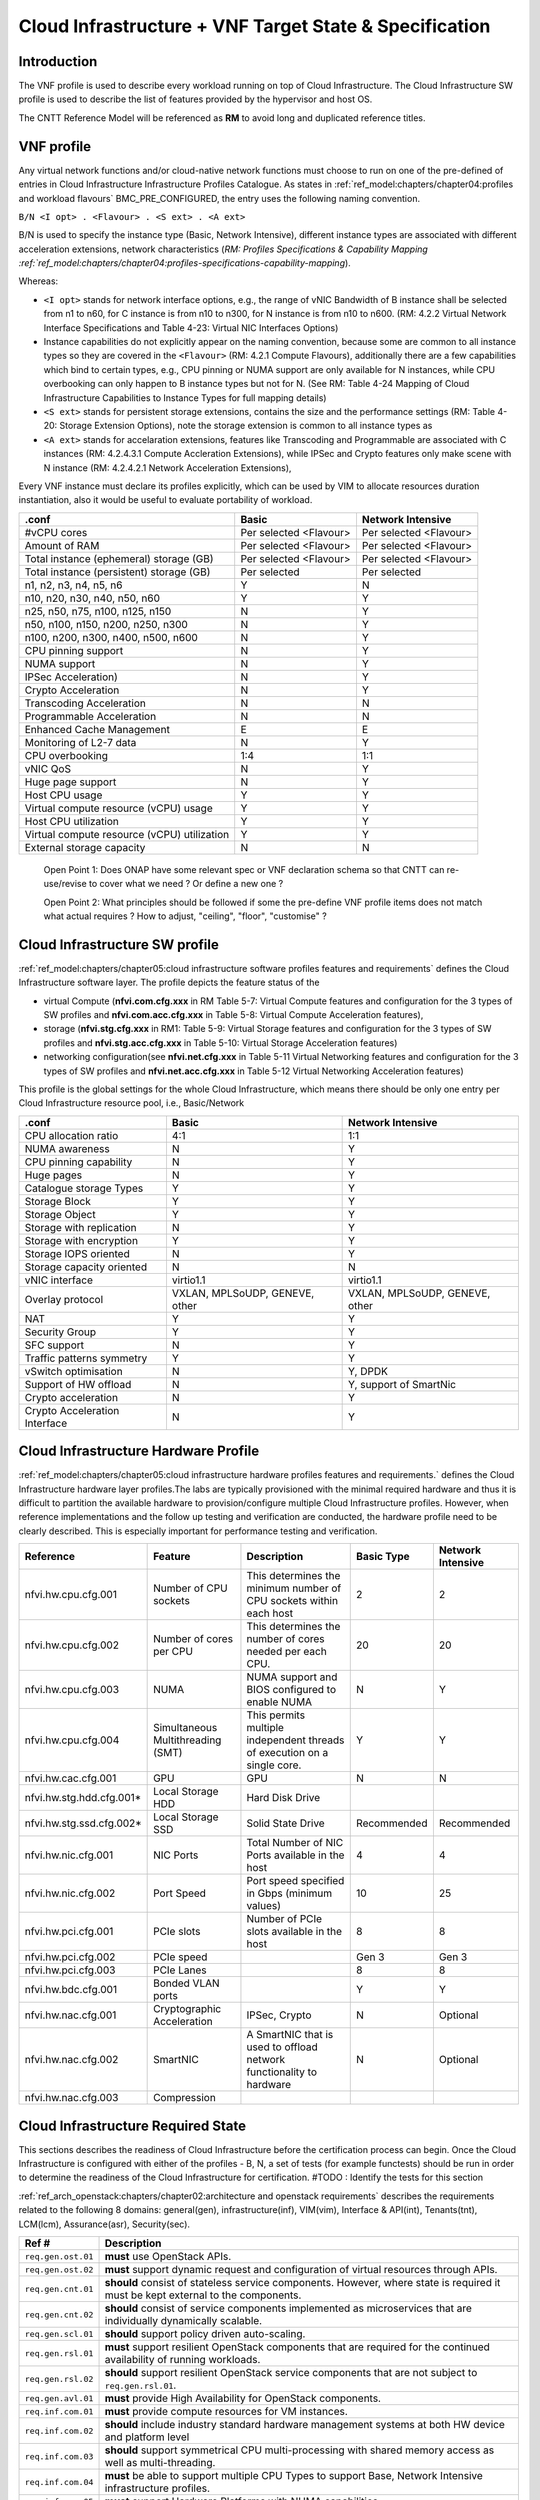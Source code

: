 Cloud Infrastructure + VNF Target State & Specification
=======================================================

Introduction
------------

The VNF profile is used to describe every workload running on top of Cloud Infrastructure. The Cloud Infrastructure SW profile is used to describe the list of features provided by the hypervisor and host OS.

The CNTT Reference Model will be referenced as **RM** to avoid long and duplicated reference titles.

VNF profile
-----------

Any virtual network functions and/or cloud-native network functions must choose to run on one of the pre-defined of entries in Cloud Infrastructure Infrastructure Profiles Catalogue. As states in :ref:`ref_model:chapters/chapter04:profiles and workload flavours` BMC_PRE_CONFIGURED, the entry uses the following naming convention.

``B/N <I opt> . <Flavour> . <S ext> . <A ext>``

B/N is used to specify the instance type (Basic, Network Intensive), different instance types are associated with different acceleration extensions, network characteristics (`RM: Profiles Specifications & Capability Mapping :ref:`ref_model:chapters/chapter04:profiles-specifications-capability-mapping`).

Whereas:

-  ``<I opt>`` stands for network interface options, e.g., the range of vNIC Bandwidth of B instance shall be selected from n1 to n60, for C instance is from n10 to n300, for N instance is from n10 to n600. (RM: 4.2.2 Virtual Network Interface Specifications and Table 4-23: Virtual NIC Interfaces Options)

-  Instance capabilities do not explicitly appear on the naming convention, because some are common to all instance types so they are covered in the ``<Flavour>`` (RM: 4.2.1 Compute Flavours), additionally there are a few capabilities which bind to certain types, e.g., CPU pinning or NUMA support are only available for N instances, while CPU overbooking can only happen to B instance types but not for N. (See RM: Table 4-24 Mapping of Cloud Infrastructure Capabilities to Instance Types for full mapping details)

-  ``<S ext>`` stands for persistent storage extensions, contains the size and the performance settings (RM: Table 4-20: Storage Extension Options), note the storage extension is common to all instance types as

-  ``<A ext>`` stands for accelaration extensions, features like Transcoding and Programmable are associated with C instances (RM: 4.2.4.3.1 Compute Accleration Extensions), while IPSec and Crypto features only make scene with N instance (RM: 4.2.4.2.1 Network Acceleration Extensions),

Every VNF instance must declare its profiles explicitly, which can be used by VIM to allocate resources duration instantiation, also it would be useful to evaluate portability of workload.

=========================================== ====================== ======================
.conf                                       Basic                  Network Intensive
=========================================== ====================== ======================
#vCPU cores                                 Per selected <Flavour> Per selected <Flavour>
Amount of RAM                               Per selected <Flavour> Per selected <Flavour>
Total instance (ephemeral) storage (GB)     Per selected <Flavour> Per selected <Flavour>
Total instance (persistent) storage (GB)    Per selected           Per selected
n1, n2, n3, n4, n5, n6                      Y                      N
n10, n20, n30, n40, n50, n60                Y                      Y
n25, n50, n75, n100, n125, n150             N                      Y
n50, n100, n150, n200, n250, n300           N                      Y
n100, n200, n300, n400, n500, n600          N                      Y
CPU pinning support                         N                      Y
NUMA support                                N                      Y
IPSec Acceleration)                         N                      Y
Crypto Acceleration                         N                      Y
Transcoding Acceleration                    N                      N
Programmable Acceleration                   N                      N
Enhanced Cache Management                   E                      E
Monitoring of L2-7 data                     N                      Y
CPU overbooking                             1:4                    1:1
vNIC QoS                                    N                      Y
Huge page support                           N                      Y
Host CPU usage                              Y                      Y
Virtual compute resource (vCPU) usage       Y                      Y
Host CPU utilization                        Y                      Y
Virtual compute resource (vCPU) utilization Y                      Y
External storage capacity                   N                      N
=========================================== ====================== ======================

..

   Open Point 1: Does ONAP have some relevant spec or VNF declaration schema so that CNTT can re-use/revise to cover what we need ? Or define a new one ?

   Open Point 2: What principles should be followed if some the pre-define VNF profile items does not match what actual requires ? How to adjust, "ceiling", "floor", "customise" ?

Cloud Infrastructure SW profile
-------------------------------

:ref:`ref_model:chapters/chapter05:cloud infrastructure software profiles features and requirements` defines the Cloud Infrastructure software layer. The profile depicts the feature status of the

-  virtual Compute (**nfvi.com.cfg.xxx** in RM Table 5-7: Virtual Compute features and configuration for the 3 types of SW profiles and **nfvi.com.acc.cfg.xxx** in Table 5-8: Virtual Compute Acceleration features),
-  storage (**nfvi.stg.cfg.xxx** in RM1: Table 5-9: Virtual Storage features and configuration for the 3 types of SW profiles and **nfvi.stg.acc.cfg.xxx** in Table 5-10: Virtual Storage Acceleration features)
-  networking configuration(see **nfvi.net.cfg.xxx** in Table 5-11 Virtual Networking features and configuration for the 3 types of SW profiles and **nfvi.net.acc.cfg.xxx** in Table 5-12 Virtual Networking Acceleration features)

This profile is the global settings for the whole Cloud Infrastructure, which means there should be only one entry per Cloud Infrastructure resource pool, i.e., Basic/Network

============================= ============================== ==============================
.conf                         Basic                          Network Intensive
============================= ============================== ==============================
CPU allocation ratio          4:1                            1:1
NUMA awareness                N                              Y
CPU pinning capability        N                              Y
Huge pages                    N                              Y
Catalogue storage Types       Y                              Y
Storage Block                 Y                              Y
Storage Object                Y                              Y
Storage with replication      N                              Y
Storage with encryption       Y                              Y
Storage IOPS oriented         N                              Y
Storage capacity oriented     N                              N
vNIC interface                virtio1.1                      virtio1.1
Overlay protocol              VXLAN, MPLSoUDP, GENEVE, other VXLAN, MPLSoUDP, GENEVE, other
NAT                           Y                              Y
Security Group                Y                              Y
SFC support                   N                              Y
Traffic patterns symmetry     Y                              Y
vSwitch optimisation          N                              Y, DPDK
Support of HW offload         N                              Y, support of SmartNic
Crypto acceleration           N                              Y
Crypto Acceleration Interface N                              Y
============================= ============================== ==============================

Cloud Infrastructure Hardware Profile
-------------------------------------

:ref:`ref_model:chapters/chapter05:cloud infrastructure hardware profiles features and requirements.` defines the Cloud Infrastructure hardware layer profiles.The labs are typically provisioned with the minimal required hardware and thus it is difficult to partition the available hardware to provision/configure multiple Cloud Infrastructure profiles. However, when reference implementations and the follow up testing and verification are conducted, the hardware profile need to be clearly described. This is especially important for performance testing and verification.

========================= ================================= ======================================================================== =========== =================
Reference                 Feature                           Description                                                              Basic Type  Network Intensive
========================= ================================= ======================================================================== =========== =================
nfvi.hw.cpu.cfg.001       Number of CPU sockets             This determines the minimum number of CPU sockets within each host       2           2
nfvi.hw.cpu.cfg.002       Number of cores per CPU           This determines the number of cores needed per each CPU.                 20          20
nfvi.hw.cpu.cfg.003       NUMA                              NUMA support and BIOS configured to enable NUMA                          N           Y
nfvi.hw.cpu.cfg.004       Simultaneous Multithreading (SMT) This permits multiple independent threads of execution on a single core. Y           Y
nfvi.hw.cac.cfg.001       GPU                               GPU                                                                      N           N
nfvi.hw.stg.hdd.cfg.001\* Local Storage HDD                 Hard Disk Drive
nfvi.hw.stg.ssd.cfg.002\* Local Storage SSD                 Solid State Drive                                                        Recommended Recommended
nfvi.hw.nic.cfg.001       NIC Ports                         Total Number of NIC Ports available in the host                          4           4
nfvi.hw.nic.cfg.002       Port Speed                        Port speed specified in Gbps (minimum values)                            10          25
nfvi.hw.pci.cfg.001       PCIe slots                        Number of PCIe slots available in the host                               8           8
nfvi.hw.pci.cfg.002       PCIe speed                                                                                                 Gen 3       Gen 3
nfvi.hw.pci.cfg.003       PCIe Lanes                                                                                                 8           8
nfvi.hw.bdc.cfg.001       Bonded VLAN ports                                                                                          Y           Y
nfvi.hw.nac.cfg.001       Cryptographic Acceleration        IPSec, Crypto                                                            N           Optional
nfvi.hw.nac.cfg.002       SmartNIC                          A SmartNIC that is used to offload network functionality to hardware     N           Optional
nfvi.hw.nac.cfg.003       Compression
========================= ================================= ======================================================================== =========== =================

Cloud Infrastructure Required State
-----------------------------------

This sections describes the readiness of Cloud Infrastructure before the certification process can begin. Once the Cloud Infrastructure is configured with either of the profiles - B, N, a set of tests (for example functests) should be run in order to determine the readiness of the Cloud Infrastructure for certification.
#TODO : Identify the tests for this section

:ref:`ref_arch_openstack:chapters/chapter02:architecture and openstack requirements` describes the requirements related to the following 8 domains: general(gen), infrastructure(inf), VIM(vim), Interface & API(int), Tenants(tnt), LCM(lcm), Assurance(asr), Security(sec).

+--------------------+--------------------------------------------------------------------------------------------------------------------------------------------------------------------------------+
| Ref #              | Description                                                                                                                                                                    |
+====================+================================================================================================================================================================================+
| ``req.gen.ost.01`` | **must** use OpenStack APIs.                                                                                                                                                   |
+--------------------+--------------------------------------------------------------------------------------------------------------------------------------------------------------------------------+
| ``req.gen.ost.02`` | **must** support dynamic request and configuration of virtual resources through APIs.                                                                                          |
+--------------------+--------------------------------------------------------------------------------------------------------------------------------------------------------------------------------+
| ``req.gen.cnt.01`` | **should** consist of stateless service components. However, where state is required it must be kept external to the components.                                               |
+--------------------+--------------------------------------------------------------------------------------------------------------------------------------------------------------------------------+
| ``req.gen.cnt.02`` | **should** consist of service components implemented as microservices that are individually dynamically scalable.                                                              |
+--------------------+--------------------------------------------------------------------------------------------------------------------------------------------------------------------------------+
| ``req.gen.scl.01`` | **should** support policy driven auto-scaling.                                                                                                                                 |
+--------------------+--------------------------------------------------------------------------------------------------------------------------------------------------------------------------------+
| ``req.gen.rsl.01`` | **must** support resilient OpenStack components that are required for the continued availability of running workloads.                                                         |
+--------------------+--------------------------------------------------------------------------------------------------------------------------------------------------------------------------------+
| ``req.gen.rsl.02`` | **should** support resilient OpenStack service components that are not subject to ``req.gen.rsl.01``.                                                                          |
+--------------------+--------------------------------------------------------------------------------------------------------------------------------------------------------------------------------+
| ``req.gen.avl.01`` | **must** provide High Availability for OpenStack components.                                                                                                                   |
+--------------------+--------------------------------------------------------------------------------------------------------------------------------------------------------------------------------+
| ``req.inf.com.01`` | **must** provide compute resources for VM instances.                                                                                                                           |
+--------------------+--------------------------------------------------------------------------------------------------------------------------------------------------------------------------------+
| ``req.inf.com.02`` | **should** include industry standard hardware management systems at both HW device and platform level                                                                          |
+--------------------+--------------------------------------------------------------------------------------------------------------------------------------------------------------------------------+
| ``req.inf.com.03`` | **should** support symmetrical CPU multi-processing with shared memory access as well as multi-threading.                                                                      |
+--------------------+--------------------------------------------------------------------------------------------------------------------------------------------------------------------------------+
| ``req.inf.com.04`` | **must** be able to support multiple CPU Types to support Base, Network Intensive infrastructure profiles.                                                                     |
+--------------------+--------------------------------------------------------------------------------------------------------------------------------------------------------------------------------+
| ``req.inf.com.05`` | **must** support Hardware Platforms with NUMA capabilities.                                                                                                                    |
+--------------------+--------------------------------------------------------------------------------------------------------------------------------------------------------------------------------+
| ``req.inf.com.06`` | **must** support CPU Pinning.                                                                                                                                                  |
+--------------------+--------------------------------------------------------------------------------------------------------------------------------------------------------------------------------+
| ``req.inf.com.07`` | **must** support different hardware configurations to support Base, Network Intensive infrastructure profiles.                                                                 |
+--------------------+--------------------------------------------------------------------------------------------------------------------------------------------------------------------------------+
| ``req.inf.stg.01`` | **must** provide shared Block storage for VM Instances.                                                                                                                        |
+--------------------+--------------------------------------------------------------------------------------------------------------------------------------------------------------------------------+
| ``req.inf.stg.02`` | **must** provide shared Object storage for VM Instances.                                                                                                                       |
+--------------------+--------------------------------------------------------------------------------------------------------------------------------------------------------------------------------+
| ``req.inf.stg.03`` | **may** provide local file system storage solution for VM Instances.                                                                                                           |
+--------------------+--------------------------------------------------------------------------------------------------------------------------------------------------------------------------------+
| ``req.inf.stg.04`` | **may** support Software Defined Storage (SDS) that seamlessly supports shared block storage, object storage and flat files.                                                   |
+--------------------+--------------------------------------------------------------------------------------------------------------------------------------------------------------------------------+
| ``req.inf.stg.05`` | **should** be able to accommodate VNFs that store back into its image through use of hypervisor attached volumes.                                                              |
+--------------------+--------------------------------------------------------------------------------------------------------------------------------------------------------------------------------+
| ``req.inf.stg.06`` | **should** make the immutable images available via location independent means.                                                                                                 |
+--------------------+--------------------------------------------------------------------------------------------------------------------------------------------------------------------------------+
| ``req.inf.stg.07`` | **should** provide high-performance and horizontally scalable VM storage.                                                                                                      |
+--------------------+--------------------------------------------------------------------------------------------------------------------------------------------------------------------------------+
| ``req.inf.stg.08`` | **should** allow use of externally provided large archival storage for its Backup / Restore / Archival needs.                                                                  |
+--------------------+--------------------------------------------------------------------------------------------------------------------------------------------------------------------------------+
| ``req.inf.stg.09`` | **should** make available all non-host OS / Hypervisor / Host systems storage as network-based Block, File or Object Storage for tenant/management consumption.                |
+--------------------+--------------------------------------------------------------------------------------------------------------------------------------------------------------------------------+
| ``req.inf.ntw.01`` | **must** provide virtual network interfaces to VM instances.                                                                                                                   |
+--------------------+--------------------------------------------------------------------------------------------------------------------------------------------------------------------------------+
| ``req.inf.ntw.02`` | **must** include capabilities for integrating SDN controllers to support provisioning of network services, from the OpenStack Neutron service, such as networking of VTEPs to  |
|                    | the Border Edge based VRFs.                                                                                                                                                    |
+--------------------+--------------------------------------------------------------------------------------------------------------------------------------------------------------------------------+
| ``req.inf.ntw.03`` | **must** support low latency and high throughput traffic needs.                                                                                                                |
+--------------------+--------------------------------------------------------------------------------------------------------------------------------------------------------------------------------+
| ``req.inf.ntw.04`` | **should** support service function chaining.                                                                                                                                  |
+--------------------+--------------------------------------------------------------------------------------------------------------------------------------------------------------------------------+
| ``req.inf.ntw.05`` | **must** allow for East/West tenant traffic within the cloud (via tunnelled encapsulation overlay such as VXLAN or Geneve).                                                    |
+--------------------+--------------------------------------------------------------------------------------------------------------------------------------------------------------------------------+
| ``req.inf.ntw.06`` | **should** support Distributed Virtual Routing (DVR) to allow compute nodes to route traffic efficiently.                                                                      |
+--------------------+--------------------------------------------------------------------------------------------------------------------------------------------------------------------------------+
| ``req.inf.ntw.07`` | **must** support network resiliency.                                                                                                                                           |
+--------------------+--------------------------------------------------------------------------------------------------------------------------------------------------------------------------------+
| ``req.inf.ntw.08`` | The NFVI Network Fabric **should** embrace the concepts of open networking and disaggregation using commodity networking hardware and disaggregated Network Operating Systems. |
+--------------------+--------------------------------------------------------------------------------------------------------------------------------------------------------------------------------+
| ``req.inf.ntw.09`` | The NFVI Network Fabric **should** embrace open-based standards and technologies.                                                                                              |
+--------------------+--------------------------------------------------------------------------------------------------------------------------------------------------------------------------------+
| ``req.inf.ntw.10`` | The NFVI Network Fabric **must** be capable of supporting highly available (Five 9’s or better) VNF workloads.                                                                 |
+--------------------+--------------------------------------------------------------------------------------------------------------------------------------------------------------------------------+
| ``req.inf.ntw.11`` | The NFVI Network Fabric **should** be architected to provide a standardised, scalable, and repeatable deployment model across all applicable NFVI sites.                       |
+--------------------+--------------------------------------------------------------------------------------------------------------------------------------------------------------------------------+
| ``req.inf.ntw.12`` | The SDN solution **should** be configurable via orchestration or VIM systems in an automated manner using openly published API definitions.                                    |
+--------------------+--------------------------------------------------------------------------------------------------------------------------------------------------------------------------------+
| ``req.inf.ntw.13`` | The SDN solution **should** be able to support federated networks.                                                                                                             |
+--------------------+--------------------------------------------------------------------------------------------------------------------------------------------------------------------------------+
| ``req.inf.ntw.14`` | The SDN solution **should** be able to be centrally administrated and configured.                                                                                              |
+--------------------+--------------------------------------------------------------------------------------------------------------------------------------------------------------------------------+
| ``req.inf.ntw.15`` | **must** support multiple networking options for NFVI to support Base, Network Intensive infrastructure profiles.                                                              |
+--------------------+--------------------------------------------------------------------------------------------------------------------------------------------------------------------------------+
| ``req.inf.ntw.16`` | **must** support dual stack IPv4 and IPv6 for tenant networks and workloads.                                                                                                   |
+--------------------+--------------------------------------------------------------------------------------------------------------------------------------------------------------------------------+
| ``req.inf.ntw.17`` | **should** use dual stack IPv4 and IPv6 for NFVI internal networks.                                                                                                            |
+--------------------+--------------------------------------------------------------------------------------------------------------------------------------------------------------------------------+
| ``req.inf.acc.01`` | **should** support Application Specific Acceleration (exposed to VNFs).                                                                                                        |
+--------------------+--------------------------------------------------------------------------------------------------------------------------------------------------------------------------------+
| ``req.inf.acc.02`` | **should** support NFVI Acceleration (such as SmartNICs).                                                                                                                      |
+--------------------+--------------------------------------------------------------------------------------------------------------------------------------------------------------------------------+
| ``req.inf.acc.03`` | **should not** rely on SR-IOV PCI-Pass through to provide acceleration to VNFs.                                                                                                |
+--------------------+--------------------------------------------------------------------------------------------------------------------------------------------------------------------------------+
| ``req.vim.01``     | **must** allow infrastructure resource sharing.                                                                                                                                |
+--------------------+--------------------------------------------------------------------------------------------------------------------------------------------------------------------------------+
| ``req.vim.02``     | **should** support deployment of OpenStack components in containers.                                                                                                           |
+--------------------+--------------------------------------------------------------------------------------------------------------------------------------------------------------------------------+
| ``req.vim.03``     | **must** allow VIM to discover and manage NFVI resources.                                                                                                                      |
+--------------------+--------------------------------------------------------------------------------------------------------------------------------------------------------------------------------+
| ``req.vim.04``     | **must** support Enhanced Platform Awareness (EPA).                                                                                                                            |
+--------------------+--------------------------------------------------------------------------------------------------------------------------------------------------------------------------------+
| ``req.vim.05``     | **must** include image repository management.                                                                                                                                  |
+--------------------+--------------------------------------------------------------------------------------------------------------------------------------------------------------------------------+
| ``req.vim.06``     | **must** allow orchestration solutions to be integrated with VIM.                                                                                                              |
+--------------------+--------------------------------------------------------------------------------------------------------------------------------------------------------------------------------+
| ``req.vim.07``     | **must** support a multi-tenanted environment.                                                                                                                                 |
+--------------------+--------------------------------------------------------------------------------------------------------------------------------------------------------------------------------+
| ``req.vim.08``     | **must** support resource tagging.                                                                                                                                             |
+--------------------+--------------------------------------------------------------------------------------------------------------------------------------------------------------------------------+
| ``req.vim.09``     | **must** support horizontal scaling.                                                                                                                                           |
+--------------------+--------------------------------------------------------------------------------------------------------------------------------------------------------------------------------+
| ``req.int.api.01`` | **must** provide Control API endpoints to cloud platform core services.                                                                                                        |
+--------------------+--------------------------------------------------------------------------------------------------------------------------------------------------------------------------------+
| ``req.int.api.02`` | **must** provide GUI access to tenant facing cloud platform core services.                                                                                                     |
+--------------------+--------------------------------------------------------------------------------------------------------------------------------------------------------------------------------+
| ``req.int.api.03`` | **must** provide APIs needed to discover and manage NFVI resources.                                                                                                            |
+--------------------+--------------------------------------------------------------------------------------------------------------------------------------------------------------------------------+
| ``req.int.acc.01`` | **should** provide an open and standard acceleration interface to VNFs.                                                                                                        |
+--------------------+--------------------------------------------------------------------------------------------------------------------------------------------------------------------------------+
| ``req.int.acc.02`` | **should not** rely on SR-IOV PCI-Pass through for acceleration interface exposed to VNFs.                                                                                     |
+--------------------+--------------------------------------------------------------------------------------------------------------------------------------------------------------------------------+
| ``req.tnt.gen.01`` | **must** support multi-tenancy.                                                                                                                                                |
+--------------------+--------------------------------------------------------------------------------------------------------------------------------------------------------------------------------+
| ``req.tnt.gen.02`` | **must** support self-service dashboard (GUI) and APIs for users to deploy, configure and manage their workloads.                                                              |
+--------------------+--------------------------------------------------------------------------------------------------------------------------------------------------------------------------------+
| ``req.lcm.gen.01`` | **must** support zero downtime expansion/change of physical capacity (compute hosts, storage increase/replacement).                                                            |
+--------------------+--------------------------------------------------------------------------------------------------------------------------------------------------------------------------------+
| ``req.lcm.adp.01`` | **should** allow for “cookie cutter” automated deployment, configuration, provisioning and management of multiple NFVI sites.                                                  |
+--------------------+--------------------------------------------------------------------------------------------------------------------------------------------------------------------------------+
| ``req.lcm.adp.02`` | **must** support hitless upgrades of software provided by the cloud provider so that the availability of running workloads is not impacted.                                    |
+--------------------+--------------------------------------------------------------------------------------------------------------------------------------------------------------------------------+
| ``req.lcm.adp.03`` | **should** support hitless upgrade of all software provided by the cloud provider that are not covered by ``req.lcm.adp.02``. Whenever hitless upgrades are not feasible,      |
|                    | attempt should be made to minimize the duration and nature of impact.                                                                                                          |
+--------------------+--------------------------------------------------------------------------------------------------------------------------------------------------------------------------------+
| ``req.lcm.adp.04`` | **should** support declarative specifications of hardware and software assets for automated deployment, configuration, maintenance and management.                             |
+--------------------+--------------------------------------------------------------------------------------------------------------------------------------------------------------------------------+
| ``req.lcm.adp.05`` | **should** support automated process for Deployment and life-cycle management of VIM Instances.                                                                                |
+--------------------+--------------------------------------------------------------------------------------------------------------------------------------------------------------------------------+
| ``req.lcm.cid.02`` | **should** support integrating with CI/CD Toolchain for NFVI and VIM components Automation.                                                                                    |
+--------------------+--------------------------------------------------------------------------------------------------------------------------------------------------------------------------------+
| ``req.asr.mon.01`` | **must** include integration with various infrastructure components to support collection of telemetry for assurance monitoring and network intelligence.                      |
+--------------------+--------------------------------------------------------------------------------------------------------------------------------------------------------------------------------+
| ``req.asr.mon.02`` | **should** support Network Intelligence capabilities that allow richer diagnostic capabilities which take as input broader set of data across the network and from VNF         |
|                    | workloads.                                                                                                                                                                     |
+--------------------+--------------------------------------------------------------------------------------------------------------------------------------------------------------------------------+
| ``req.asr.mon.03`` | **must** allow for the collection and dissemination of performance and fault information.                                                                                      |
+--------------------+--------------------------------------------------------------------------------------------------------------------------------------------------------------------------------+
| ``req.asr.mon.04`` | The NFVI Network Fabric and Network Operating System **must** provide network operational visibility through alarming and streaming telemetry services for operational         |
|                    | management, engineering planning, troubleshooting, and network performance optimisation.                                                                                       |
+--------------------+--------------------------------------------------------------------------------------------------------------------------------------------------------------------------------+
| ``req.sec.gen.01`` | **must** provide tenant isolation.                                                                                                                                             |
+--------------------+--------------------------------------------------------------------------------------------------------------------------------------------------------------------------------+
| ``req.sec.gen.02`` | **must** support policy based RBAC.                                                                                                                                            |
+--------------------+--------------------------------------------------------------------------------------------------------------------------------------------------------------------------------+
| ``req.sec.gen.03`` | **must** support a centralised authentication and authorisation mechanism.                                                                                                     |
+--------------------+--------------------------------------------------------------------------------------------------------------------------------------------------------------------------------+
| ``req.sec.zon.01`` | **must** support identity management (specific roles and permissions assigned to a domain or tenant).                                                                          |
+--------------------+--------------------------------------------------------------------------------------------------------------------------------------------------------------------------------+
| ``req.sec.zon.02`` | **must** support password encryption.                                                                                                                                          |
+--------------------+--------------------------------------------------------------------------------------------------------------------------------------------------------------------------------+
| ``req.sec.zon.03`` | **must** support data, at-rest and in-flight, encryption.                                                                                                                      |
+--------------------+--------------------------------------------------------------------------------------------------------------------------------------------------------------------------------+
| ``req.sec.zon.04`` | **must** support integration with Corporate Identity Management systems.                                                                                                       |
+--------------------+--------------------------------------------------------------------------------------------------------------------------------------------------------------------------------+
| ``req.sec.cmp.02`` | **must** comply with all applicable standards and regulations.                                                                                                                 |
+--------------------+--------------------------------------------------------------------------------------------------------------------------------------------------------------------------------+
| ``req.sec.cmp.03`` | **must** comply with all applicable regional standards and regulations.                                                                                                        |
+--------------------+--------------------------------------------------------------------------------------------------------------------------------------------------------------------------------+
| ``req.sec.ntw.01`` | **must** have the underlay network include strong access controls that comply with ISO 27001 and adhere to the V1.1 NIST Cybersecurity Framework.                              |
+--------------------+--------------------------------------------------------------------------------------------------------------------------------------------------------------------------------+
| ``req.sec.ntw.02`` | **must** have all security logs stored in accordance with ISO27001.                                                                                                            |
+--------------------+--------------------------------------------------------------------------------------------------------------------------------------------------------------------------------+
| ``req.sec.ntw.03`` | **must** have the underlay network incorporate encrypted and/or private communications channels to ensure its security.                                                        |
+--------------------+--------------------------------------------------------------------------------------------------------------------------------------------------------------------------------+
| ``req.sec.ntw.04`` | **must** configure all of the underlay network components to ensure the complete separation from the overlay customer deployments.                                             |
+--------------------+--------------------------------------------------------------------------------------------------------------------------------------------------------------------------------+

:doc:`RA1: Chapter 5 Interfaces and APIs <ref_arch_openstack:chapters/chapter05>` describes the baseline version regarding to OpenStack Service APIs.

===================== =========================================================================================== ================ ========================
OpenStack Service     Link for API list                                                                           Baseline Version Minimal API Microversion
===================== =========================================================================================== ================ ========================
Identity: Keystone    https://docs.openstack.org/api-ref/identity/v3/index.html?expanded=#identity-api-operations 3                3.8
Compute: Nova         https://docs.openstack.org/api-ref/compute/                                                 v2.1             2.53
Networking: Neutron   https://docs.openstack.org/api-ref/network/                                                 v2.0             NA
Imaging: Glance       https://docs.openstack.org/api-ref/image/v2/index.html#images                               v2               2.5
Block Storage: Cinder https://docs.openstack.org/api-ref/block-storage/v3/index.html#api-versions                 v3               3.43
Object Storage: Swift https://docs.openstack.org/api-ref/object-store/                                            v1               NA
Orchestration: Heat   https://docs.openstack.org/api-ref/orchestration/v1/index.html#api-versions                 v1.0             NA
Acceleration: Cyborg  https://docs.openstack.org/cyborg/pike/userdoc/api.html                                     v1.0             NA
===================== =========================================================================================== ================ ========================

Cloud Infrastructure and VIM Architecture
-----------------------------------------

This sections concludes the expectation for Cloud Infrastructure and VIM architecture according to :doc:`RA1: Chapter 3 Cloud Infrastructure + VIM Architecture <ref_arch_openstack:chapters/chapter03>`

+---------------------------------------------+-------------------------------------------------------------------------------------------------------------------------------------------------------+
| Requirement Area                            | Description                                                                                                                                           |
+=============================================+=======================================================================================================================================================+
| Multi-Tenancy                               | permit to host several VNF projects with the insurance to have isolated environment for each. Naming and quotas are kept consistent (details TBD)     |
+---------------------------------------------+-------------------------------------------------------------------------------------------------------------------------------------------------------+
| Virtual Compute                             | The virtual compute resources (vCPU and vRAM) used by the VNFs behave like their physical counterparts. The configuration of the virtual resources    |
|                                             | will depend on the profile and the flavour needed to host VNF components.                                                                             |
+---------------------------------------------+-------------------------------------------------------------------------------------------------------------------------------------------------------+
| Virtual Storage                             | The three storage services offered by NFVI are:Persistent storage, Ephemeral storage, Image storage                                                   |
+---------------------------------------------+-------------------------------------------------------------------------------------------------------------------------------------------------------+
| Virtual Networking Neutron standalone       | Allows users to create networks, subnets, ports, routers etc. Facilitates traffic isolation between different subnets. Support multiple network       |
|                                             | segments. Create routers to connect layer 2 networks                                                                                                  |
+---------------------------------------------+-------------------------------------------------------------------------------------------------------------------------------------------------------+
| Virtual Networking – 3rd party SDN solution | Utilize OpenStack Neutron to support plugins for various SDN controllers include the standard ML-2 plugin and vendor product specific monolithic      |
|                                             | plugins.                                                                                                                                              |
+---------------------------------------------+-------------------------------------------------------------------------------------------------------------------------------------------------------+
| Acceleration                                | The hardware accelerator covers the options for ASICs, SmartNIC, FPGAs, GPU etc. to offload the main CPU, and to accelerate workload performance.     |
|                                             | NFVI should manage the accelerators by plugins and provide the acceleration capabilities to VNFs.With the acceleration abstraction layer defined,     |
|                                             | hardware accelerators as well as software accelerators can be abstracted as a set of acceleration functions (or acceleration capabilities) which      |
|                                             | exposes a common API to either the VNF or the host.                                                                                                   |
+---------------------------------------------+-------------------------------------------------------------------------------------------------------------------------------------------------------+
| VIM core services                           | horizon, heat, keystone, nova, neutron, cinder, glance, swift, Ironic(optional only for bare-metal management)                                        |
+---------------------------------------------+-------------------------------------------------------------------------------------------------------------------------------------------------------+
| Foundation services                         | Foundation Node To build and lifecycle manage an OpenStack cloud it is typically necessary to deploy a server or virtual machine as a deployment      |
|                                             | node. This function must be able to manage the bare-metal provisioning of the hardware resources( can be detached from the OpenStack cloud).          |
|                                             | Capabilities include building the cloud (control, compute, storage, network hardware resources), Patch management / upgrades / change management,     |
|                                             | Grow / Shrink resources                                                                                                                               |
+---------------------------------------------+-------------------------------------------------------------------------------------------------------------------------------------------------------+
| Cloud Controller Services                   | All components must be deployed within a high available architecture that can withstand at least a single node failure and respects the anti-affinity |
|                                             | rules for the location of the services                                                                                                                |
+---------------------------------------------+-------------------------------------------------------------------------------------------------------------------------------------------------------+
| Physical Network                            | The recommended network architecture is spine and leaf topology; however, for small sites, a legacy topology (access/aggregation switches) can be set |
|                                             | up.                                                                                                                                                   |
+---------------------------------------------+-------------------------------------------------------------------------------------------------------------------------------------------------------+

Cloud Infrastructure and VIM Component Level Architecture
---------------------------------------------------------

This sections concludes the expectation for Cloud Infrastructure and VIM component level architecture according to :doc:`RA1: Chapter 4 Cloud Infrastructure + VIM Component Level Architecture <ref_arch_openstack:chapters/chapter04>`

Requirement for control node:

================= ====================================================
Requirement Area  Description
================= ====================================================
SLA               Minimum 3 nodes for high availability
HW specifications Boot disks are dedicated with Flash technology disks
================= ====================================================

Requirement for compute node:

================ =============================================================================================================================================
Requirement Area Description
================ =============================================================================================================================================
BIOS requirement boot parameters should follow the table defined in :ref:`ref_arch_openstack:chapters/chapter04:compute nodes`
SLA              minimum: two nodes per profile
sizing rules     should follow the table defined in :ref:`ref_arch_openstack:chapters/chapter04:compute nodes`
================ =============================================================================================================================================

Requirement for network fabric:

================ =========================================================================================================================================
Requirement Area Description
================ =========================================================================================================================================
Network Layout   should follow the table in :ref:`ref_arch_openstack:chapters/chapter04:high level logical network layout`
================ =========================================================================================================================================

Consumable Infrastructure Resources and Services

.. list-table:: Consumable Infrastructure Resources and Services
   :widths: 30 70
   :header-rows: 1

   * - Requirement Area
     - Description
   * - Support for Profiles and T-shirt instance types
     - should follow tabels specified in
       :ref:`ref_arch_openstack:chapters/chapter04:support for cloud infrastructure profiles and flavors`
   * - Availability
     - The NFVI doesn’t provide any resiliency mechanisms at the service
       level. Any VM restart shall be triggered by the VNF Manager instead of
       OpenStack
   * - NUMA
     - For Network intensive instances, VNF Component should fit into a single
       NUMA zone for performance reason

Interface and API for Reference Implementation 1
------------------------------------------------

The following table lists the interface for RI1.

===================== ============================================================ =============== ============================
OpenStack Service     Link for API list                                            **API Version** **Minimal API Microversion**
===================== ============================================================ =============== ============================
Identity: Keystone    https://docs.openstack.org/api-ref/identity/v3/              3               3.8
Compute: Nova         https://docs.openstack.org/api-ref/compute/                  v2.1            2.53
Networking: Neutron   https://docs.openstack.org/api-ref/network/v2/               v2.0
Image: Glance         https://docs.openstack.org/api-ref/image/v2/                 v2              2.5
Block Storage: Cinder https://docs.openstack.org/api-ref/block-storage/v3/         v3              3.43
Object Storage: Swift https://docs.openstack.org/api-ref/object-store/             v1
Placement             https://docs.openstack.org/api-ref/placement/                v1              1.10
Orchestration: Heat   https://docs.openstack.org/api-ref/orchestration/v1/         v1
Acceleration: Cyborg  https://docs.openstack.org/api-ref/accelerator/              v2
K8S API               https://kubernetes.io/docs/concepts/overview/kubernetes-api/
KVM APIs              https://www.kernel.org/doc/Documentation/virtual/kvm/api.txt
Libvirt APIs          https://libvirt.org/html/index.html
===================== ============================================================ =============== ============================
